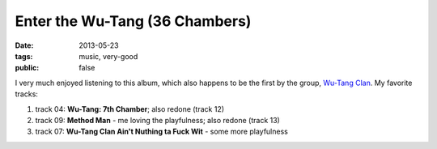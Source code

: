 Enter the Wu-Tang (36 Chambers)
===============================

:date: 2013-05-23
:tags: music, very-good
:public: false



I very much enjoyed listening to this album, which also happens to be
the first by the group, `Wu-Tang Clan`__. My favorite tracks:

#. track 04: **Wu-Tang: 7th Chamber**; also redone (track 12)
#. track 09: **Method Man** - me loving the playfulness; also redone (track 13)
#. track 07: **Wu-Tang Clan Ain't Nuthing ta Fuck Wit** - some more playfulness

__ http://en.wikipedia.org/wiki/Wu-Tang_Clan
